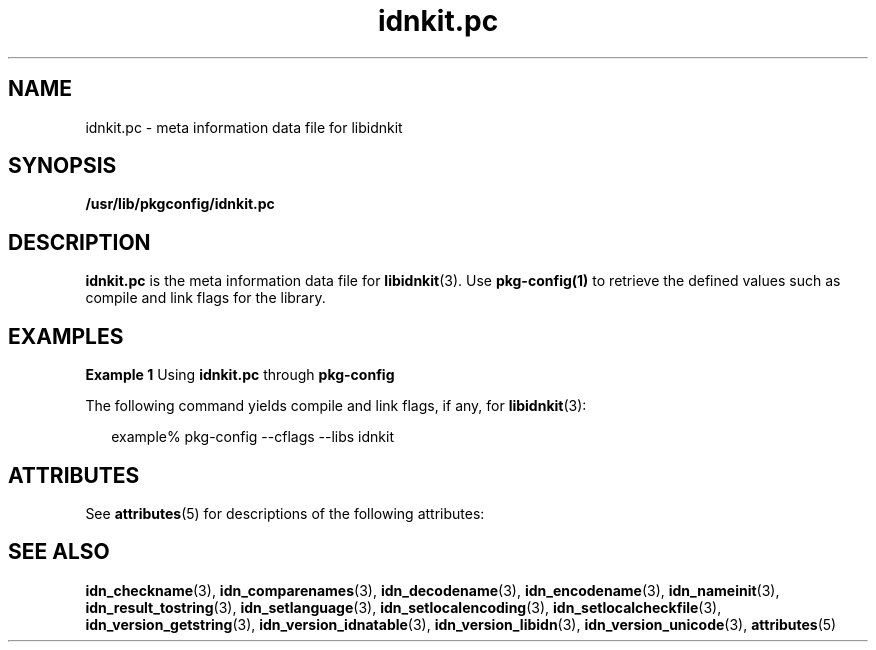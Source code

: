 '\" te
.\" Copyright (c) 2004, 2012, Oracle and/or its affiliates. All rights reserved.
.TH idnkit.pc 4 "11 Jun 2012" "SunOS 5.11" "File Formats"
.SH NAME
idnkit.pc \- meta information data file for libidnkit
.SH SYNOPSIS
.LP
.nf
\fB/usr/lib/pkgconfig/idnkit.pc\fR
.fi

.SH DESCRIPTION
.sp
.LP
\fBidnkit.pc\fR is the meta information data file for \fBlibidnkit\fR(3). Use \fBpkg-config(1)\fR to retrieve the defined values such as compile and link flags for the library.
.SH EXAMPLES
.LP
\fBExample 1 \fRUsing \fBidnkit.pc\fR through \fBpkg-config\fR
.sp
.LP
The following command yields compile and link flags, if any, for \fBlibidnkit\fR(3): 

.sp
.in +2
.nf
example% pkg-config --cflags --libs idnkit 
.fi
.in -2
.sp

.SH ATTRIBUTES
.sp
.LP
See \fBattributes\fR(5) for descriptions of the following attributes:
.sp

.sp
.TS
tab() box;
cw(2.75i) |cw(2.75i) 
lw(2.75i) |lw(2.75i) 
.
ATTRIBUTE TYPEATTRIBUTE VALUE
_
Availabilitylibrary/idnkit/header-idnkit
_
Interface StabilityVolatile
.TE

.SH SEE ALSO
.sp
.LP
\fBidn_checkname\fR(3), \fBidn_comparenames\fR(3), \fBidn_decodename\fR(3), \fBidn_encodename\fR(3), \fBidn_nameinit\fR(3), \fBidn_result_tostring\fR(3), \fBidn_setlanguage\fR(3), \fBidn_setlocalencoding\fR(3), \fBidn_setlocalcheckfile\fR(3), \fBidn_version_getstring\fR(3), \fBidn_version_idnatable\fR(3), \fBidn_version_libidn\fR(3), \fBidn_version_unicode\fR(3), \fBattributes\fR(5)
